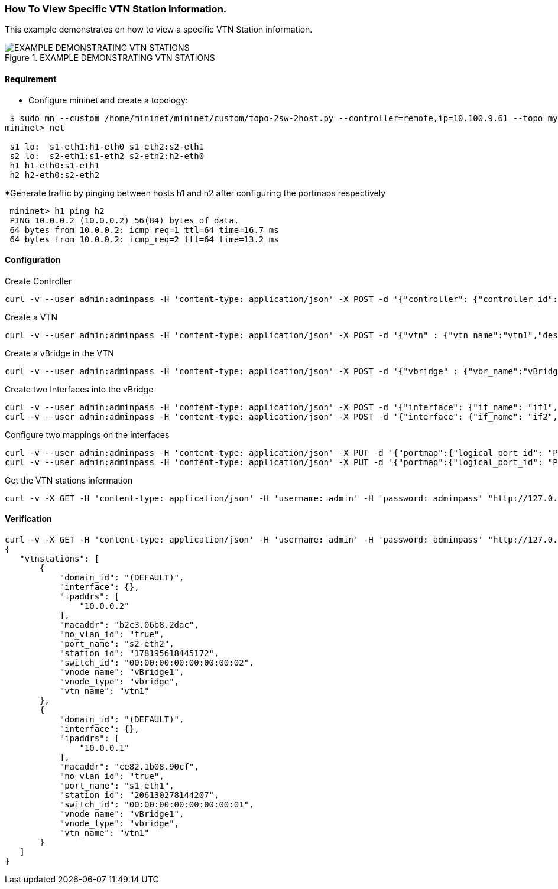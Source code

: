 === How To View Specific VTN Station Information.

This example demonstrates on how to view a specific VTN Station information.

.EXAMPLE DEMONSTRATING VTN STATIONS
image::Pathmap.png[EXAMPLE DEMONSTRATING VTN STATIONS]

==== Requirement
* Configure mininet and create a topology:
[source,perl]
----
 $ sudo mn --custom /home/mininet/mininet/custom/topo-2sw-2host.py --controller=remote,ip=10.100.9.61 --topo mytopo
mininet> net

 s1 lo:  s1-eth1:h1-eth0 s1-eth2:s2-eth1
 s2 lo:  s2-eth1:s1-eth2 s2-eth2:h2-eth0
 h1 h1-eth0:s1-eth1
 h2 h2-eth0:s2-eth2
----

*Generate traffic by pinging between hosts h1 and h2 after configuring the portmaps respectively

[source,perl]
----
 mininet> h1 ping h2
 PING 10.0.0.2 (10.0.0.2) 56(84) bytes of data.
 64 bytes from 10.0.0.2: icmp_req=1 ttl=64 time=16.7 ms
 64 bytes from 10.0.0.2: icmp_req=2 ttl=64 time=13.2 ms
----

==== Configuration
.Create Controller
[source,perl]
----
curl -v --user admin:adminpass -H 'content-type: application/json' -X POST -d '{"controller": {"controller_id": "controllerone", "ipaddr":"10.100.9.61", "type": "odc", "version": "1.0", "auditstatus":"enable"}}' http://127.0.0.1:8083/vtn-webapi/controllers.json
----
.Create a VTN
[source,perl]
----
curl -v --user admin:adminpass -H 'content-type: application/json' -X POST -d '{"vtn" : {"vtn_name":"vtn1","description":"test VTN" }}' http://127.0.0.1:8083/vtn-webapi/vtns.json
----
.Create a vBridge in the VTN
[source,perl]
----
curl -v --user admin:adminpass -H 'content-type: application/json' -X POST -d '{"vbridge" : {"vbr_name":"vBridge1","controller_id":"controllerone","domain_id":"(DEFAULT)" }}' http://127.0.0.1:8083/vtn-webapi/vtns/vtn1/vbridges.json
----
.Create two Interfaces into the vBridge
[source,perl]
----
curl -v --user admin:adminpass -H 'content-type: application/json' -X POST -d '{"interface": {"if_name": "if1","description": "if_desc1"}}' http://127.0.0.1:8083/vtn-webapi/vtns/vtn1/vbridges/vBridge1/interfaces.json
curl -v --user admin:adminpass -H 'content-type: application/json' -X POST -d '{"interface": {"if_name": "if2","description": "if_desc2"}}' http://127.0.0.1:8083/vtn-webapi/vtns/vtn1/vbridges/vBridge1/interfaces.json
----
.Configure two mappings on the interfaces
[source,perl]
----
curl -v --user admin:adminpass -H 'content-type: application/json' -X PUT -d '{"portmap":{"logical_port_id": "PP-OF:00:00:00:00:00:00:00:01-s1-eth1"}}' http://127.0.0.1:8083/vtn-webapi/vtns/vtn1/vbridges/vBridge1/interfaces/if1/portmap.json
curl -v --user admin:adminpass -H 'content-type: application/json' -X PUT -d '{"portmap":{"logical_port_id": "PP-OF:00:00:00:00:00:00:00:02-s2-eth2"}}' http://17.0.0.1:8083/vtn-webapi/vtns/vtn1/vbridges/vBridge1/interfaces/if2/portmap.json
----
.Get the VTN stations information
[source,perl]
----
curl -v -X GET -H 'content-type: application/json' -H 'username: admin' -H 'password: adminpass' "http://127.0.0.1:8083/vtn-webapi/vtnstations?controller_id=controllerone&vtn_name=vtn1"
----

==== Verification
[source,perl]
----
curl -v -X GET -H 'content-type: application/json' -H 'username: admin' -H 'password: adminpass' "http://127.0.0.1:8083/vtn-webapi/vtnstations?controller_id=controllerone&vtn_name=vtn1"
{
   "vtnstations": [
       {
           "domain_id": "(DEFAULT)",
           "interface": {},
           "ipaddrs": [
               "10.0.0.2"
           ],
           "macaddr": "b2c3.06b8.2dac",
           "no_vlan_id": "true",
           "port_name": "s2-eth2",
           "station_id": "178195618445172",
           "switch_id": "00:00:00:00:00:00:00:02",
           "vnode_name": "vBridge1",
           "vnode_type": "vbridge",
           "vtn_name": "vtn1"
       },
       {
           "domain_id": "(DEFAULT)",
           "interface": {},
           "ipaddrs": [
               "10.0.0.1"
           ],
           "macaddr": "ce82.1b08.90cf",
           "no_vlan_id": "true",
           "port_name": "s1-eth1",
           "station_id": "206130278144207",
           "switch_id": "00:00:00:00:00:00:00:01",
           "vnode_name": "vBridge1",
           "vnode_type": "vbridge",
           "vtn_name": "vtn1"
       }
   ]
}
----